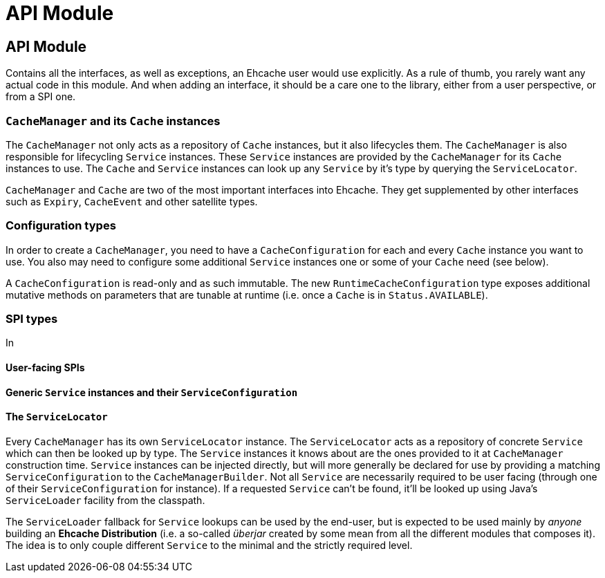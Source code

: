 = API Module

:toc:

== API Module

Contains all the interfaces, as well as exceptions, an Ehcache user would use explicitly. As a rule of thumb, you rarely want any actual code in this module. And when adding an interface, it should be a care one to the library, either from a user perspective, or from a SPI one.

=== `CacheManager` and its `Cache` instances

The `CacheManager` not only acts as a repository of `Cache` instances, but it also lifecycles them. The `CacheManager` is also responsible for lifecycling `Service` instances. These `Service` instances are provided by the `CacheManager` for its `Cache` instances to use. The `Cache` and `Service` instances can look up any `Service` by it's type by querying the `ServiceLocator`.

`CacheManager` and `Cache` are two of the most important interfaces into Ehcache. They get supplemented by other interfaces such as `Expiry`, `CacheEvent` and other satellite types.

=== Configuration types

In order to create a `CacheManager`, you need to have a `CacheConfiguration` for each and every `Cache` instance you want to use. You also may need to configure some additional `Service` instances one or some of your `Cache` need (see below).

A `CacheConfiguration` is read-only and as such immutable. The new `RuntimeCacheConfiguration` type exposes additional mutative methods on parameters that are tunable at runtime (i.e. once a `Cache` is in `Status.AVAILABLE`).

=== SPI types

In

==== User-facing SPIs

==== Generic `Service` instances and their `ServiceConfiguration`

==== The `ServiceLocator`

Every `CacheManager` has its own `ServiceLocator` instance. The `ServiceLocator` acts as a repository of concrete `Service` which can then be looked up by type. The `Service` instances it knows about are the ones provided to it at `CacheManager` construction time. `Service` instances can be injected directly, but will more generally be declared for use by providing a matching `ServiceConfiguration` to the `CacheManagerBuilder`. Not all `Service` are necessarily required to be user facing (through one of their `ServiceConfiguration` for instance). If a requested `Service` can't be found, it'll be looked up using Java's `ServiceLoader` facility from the classpath.

The `ServiceLoader` fallback for `Service` lookups can be used by the end-user, but is expected to be used mainly by _anyone_ building an *Ehcache Distribution* (i.e. a so-called _überjar_ created by some mean from all the different modules that composes it). The idea is to only couple different `Service` to the minimal and the strictly required level.
